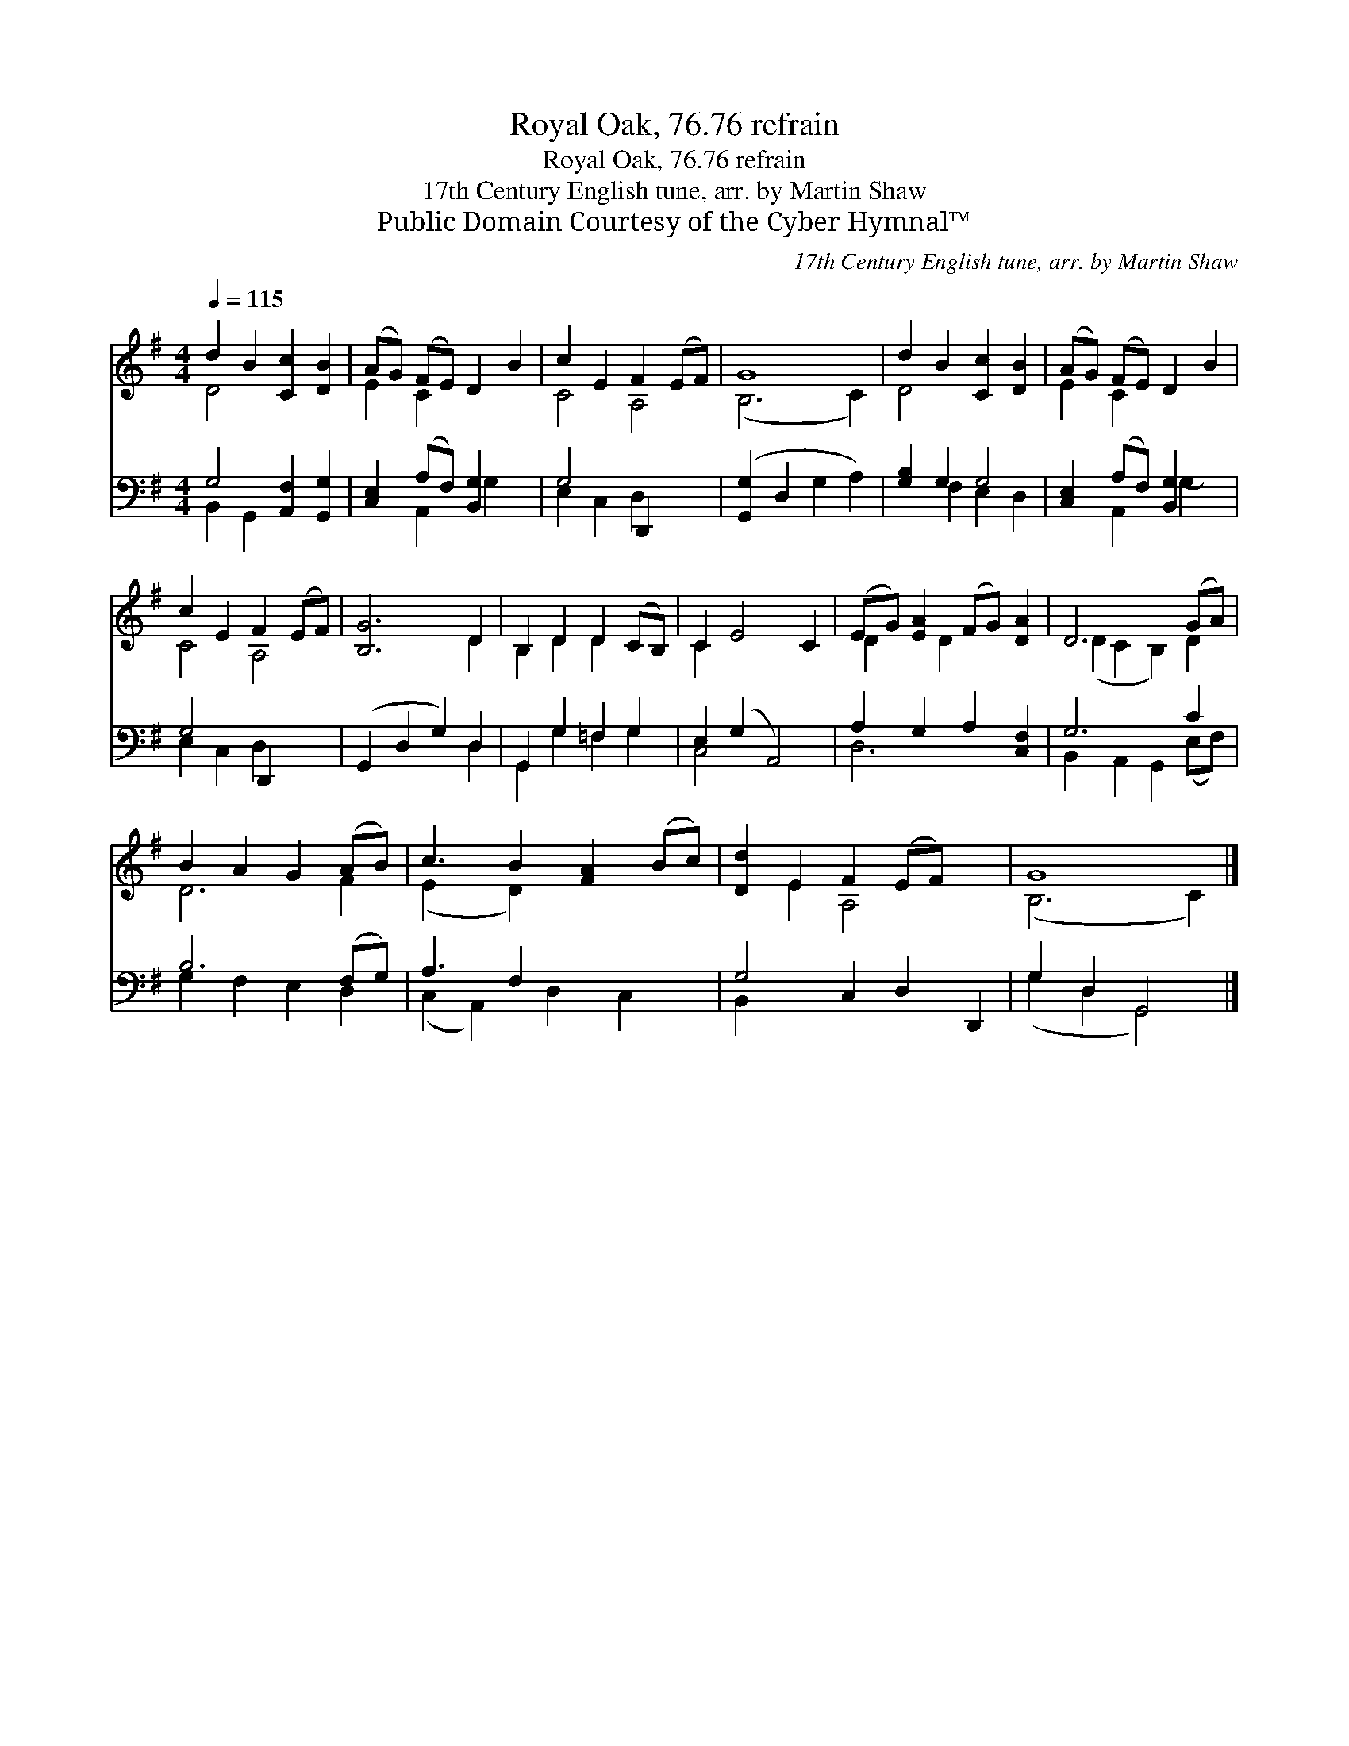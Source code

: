 X:1
T:Royal Oak, 76.76 refrain
T:Royal Oak, 76.76 refrain
T:17th Century English tune, arr. by Martin Shaw
T:Public Domain Courtesy of the Cyber Hymnal™
C:17th Century English tune, arr. by Martin Shaw
Z:Public Domain
Z:Courtesy of the Cyber Hymnal™
%%score ( 1 2 ) ( 3 4 )
L:1/8
Q:1/4=115
M:4/4
K:G
V:1 treble 
V:2 treble 
V:3 bass 
V:4 bass 
V:1
 d2 B2 [Cc]2 [DB]2 | (AG) (FE) D2 B2 | c2 E2 F2 (EF) | G8 | d2 B2 [Cc]2 [DB]2 | (AG) (FE) D2 B2 | %6
 c2 E2 F2 (EF) | [B,G]6 D2 | B,2 D2 D2 (CB,) | C2 E4 C2 | (EG) [EA]2 (FG) [DA]2 | D6 (GA) | %12
 B2 A2 G2 (AB) | c3 B2 [FA]2 (Bc) | [Dd]2 E2 F2 (EF) x2 | G8 |] %16
V:2
 D4 x4 | E2 C2 x4 | C4 A,4 | (B,6 C2) | D4 x4 | E2 C2 x4 | C4 A,4 | x6 D2 | B,2 D2 D2 x2 | C2 x6 | %10
 D2 x D2 x3 | (D2 C2 B,2) D2 | D6 F2 | (E2 x D2) x4 | x2 E2 A,4 x2 | (B,6 C2) |] %16
V:3
 G,4 [A,,F,]2 [G,,G,]2 | [C,E,]2 (A,F,) [B,,G,]2 x2 | G,4 D,,2 x2 | ([G,,G,]2 D,2 G,2 A,2) | %4
 [G,B,]2 G,2 G,4 | [C,E,]2 (A,F,) [B,,G,]2 x2 | G,4 D,,2 x2 | (G,,2 D,2 G,2) D,2 | %8
 G,,2 G,2 =F,2 G,2 | E,2 (G,2 A,,4) | A,2 G,2 A,2 [C,F,]2 | G,6 C2 | B,6 (F,G,) | A,3 F,2 x4 | %14
 G,4 C,2 D,2 D,,2 | G,2 D,2 G,,4 |] %16
V:4
 B,,2 G,,2 x4 | x2 A,,2 G,2- x2 | E,2 C,2 D,2 x2 | x8 | x2 F,2 E,2 D,2 | x2 A,,2 G,2- x2 | %6
 E,2 C,2 D,2 x2 | x6 D,2 | G,,2 G,2 =F,2 G,2 | C,4 x4 | D,6 x2 | B,,2 A,,2 G,,2 (E,F,) | %12
 G,2 F,2 E,2 D,2 | (C,2 A,,2) D,2 C,2 x | B,,2 x8 | (G,2 D,2 G,,4) |] %16

